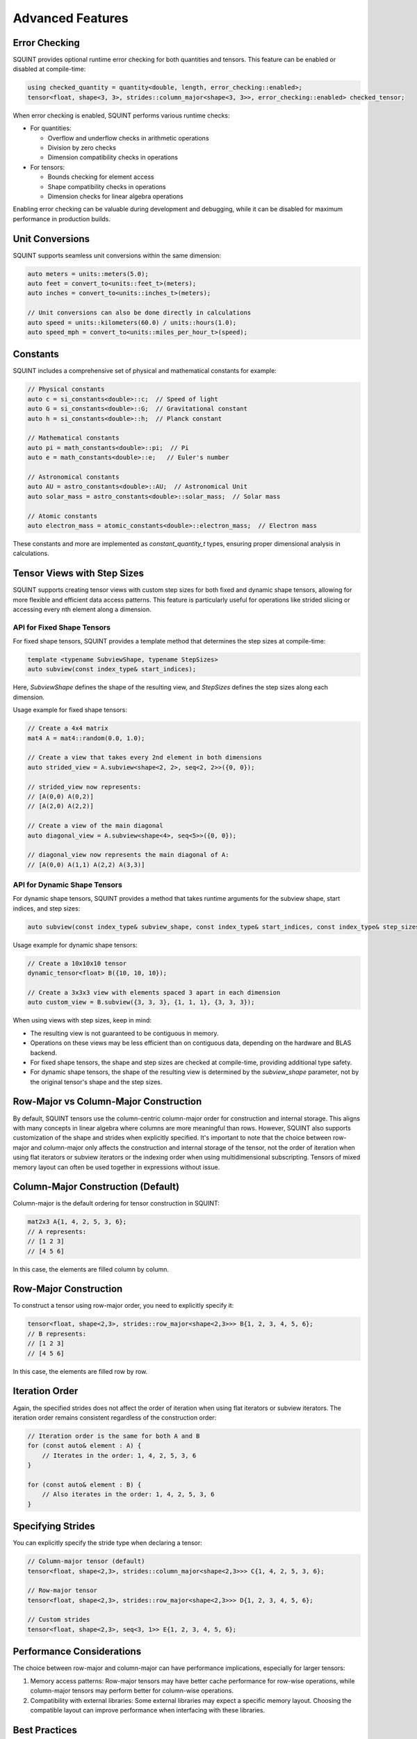 
Advanced Features
=================



Error Checking
--------------


SQUINT provides optional runtime error checking for both quantities and tensors. This feature can be enabled or disabled at compile-time:

.. code-block:: cpp

   using checked_quantity = quantity<double, length, error_checking::enabled>;
   tensor<float, shape<3, 3>, strides::column_major<shape<3, 3>>, error_checking::enabled> checked_tensor;

When error checking is enabled, SQUINT performs various runtime checks:

- For quantities:

  - Overflow and underflow checks in arithmetic operations
  - Division by zero checks
  - Dimension compatibility checks in operations

- For tensors:

  - Bounds checking for element access
  - Shape compatibility checks in operations
  - Dimension checks for linear algebra operations

Enabling error checking can be valuable during development and debugging, while it can be disabled for maximum performance in production builds.


Unit Conversions
----------------


SQUINT supports seamless unit conversions within the same dimension:

.. code-block:: cpp

   auto meters = units::meters(5.0);
   auto feet = convert_to<units::feet_t>(meters);
   auto inches = convert_to<units::inches_t>(meters);
   
   // Unit conversions can also be done directly in calculations
   auto speed = units::kilometers(60.0) / units::hours(1.0);
   auto speed_mph = convert_to<units::miles_per_hour_t>(speed);


Constants
---------


SQUINT includes a comprehensive set of physical and mathematical constants for example:

.. code-block:: cpp

   // Physical constants
   auto c = si_constants<double>::c;  // Speed of light
   auto G = si_constants<double>::G;  // Gravitational constant
   auto h = si_constants<double>::h;  // Planck constant
   
   // Mathematical constants
   auto pi = math_constants<double>::pi;  // Pi
   auto e = math_constants<double>::e;   // Euler's number
   
   // Astronomical constants
   auto AU = astro_constants<double>::AU;  // Astronomical Unit
   auto solar_mass = astro_constants<double>::solar_mass;  // Solar mass
   
   // Atomic constants
   auto electron_mass = atomic_constants<double>::electron_mass;  // Electron mass

These constants and more are implemented as `constant_quantity_t` types, ensuring proper dimensional analysis in calculations.


Tensor Views with Step Sizes
----------------------------


SQUINT supports creating tensor views with custom step sizes for both fixed and dynamic shape tensors, allowing for more flexible and efficient data access patterns. This feature is particularly useful for operations like strided slicing or accessing every nth element along a dimension.


API for Fixed Shape Tensors
^^^^^^^^^^^^^^^^^^^^^^^^^^^


For fixed shape tensors, SQUINT provides a template method that determines the step sizes at compile-time:

.. code-block:: cpp

   template <typename SubviewShape, typename StepSizes>
   auto subview(const index_type& start_indices);

Here, `SubviewShape` defines the shape of the resulting view, and `StepSizes` defines the step sizes along each dimension.

Usage example for fixed shape tensors:

.. code-block:: cpp

   // Create a 4x4 matrix
   mat4 A = mat4::random(0.0, 1.0);
   
   // Create a view that takes every 2nd element in both dimensions
   auto strided_view = A.subview<shape<2, 2>, seq<2, 2>>({0, 0});
   
   // strided_view now represents:
   // [A(0,0) A(0,2)]
   // [A(2,0) A(2,2)]
   
   // Create a view of the main diagonal
   auto diagonal_view = A.subview<shape<4>, seq<5>>({0, 0});
   
   // diagonal_view now represents the main diagonal of A:
   // [A(0,0) A(1,1) A(2,2) A(3,3)]


API for Dynamic Shape Tensors
^^^^^^^^^^^^^^^^^^^^^^^^^^^^^


For dynamic shape tensors, SQUINT provides a method that takes runtime arguments for the subview shape, start indices, and step sizes:

.. code-block:: cpp

   auto subview(const index_type& subview_shape, const index_type& start_indices, const index_type& step_sizes);

Usage example for dynamic shape tensors:

.. code-block:: cpp

   // Create a 10x10x10 tensor
   dynamic_tensor<float> B({10, 10, 10});
   
   // Create a 3x3x3 view with elements spaced 3 apart in each dimension
   auto custom_view = B.subview({3, 3, 3}, {1, 1, 1}, {3, 3, 3});

When using views with step sizes, keep in mind:

- The resulting view is not guaranteed to be contiguous in memory.
- Operations on these views may be less efficient than on contiguous data, depending on the hardware and BLAS backend.
- For fixed shape tensors, the shape and step sizes are checked at compile-time, providing additional type safety.
- For dynamic shape tensors, the shape of the resulting view is determined by the `subview_shape` parameter, not by the original tensor's shape and the step sizes.

Row-Major vs Column-Major Construction
--------------------------------------

By default, SQUINT tensors use the column-centric column-major order for construction and internal storage.
This aligns with many concepts in linear algebra where columns are more meaningful than rows.
However, SQUINT also supports customization of the shape and strides when explicitly specified.
It's important to note that the choice between row-major and column-major only affects the construction and internal storage of the tensor,
not the order of iteration when using flat iterators or subview iterators or the indexing order when using multidimensional subscripting.
Tensors of mixed memory layout can often be used together in expressions without issue.

Column-Major Construction (Default)
-----------------------------------

Column-major is the default ordering for tensor construction in SQUINT:

.. code-block:: cpp

   mat2x3 A{1, 4, 2, 5, 3, 6};
   // A represents:
   // [1 2 3]
   // [4 5 6]


In this case, the elements are filled column by column.

Row-Major Construction
----------------------

To construct a tensor using row-major order, you need to explicitly specify it:

.. code-block:: cpp

   tensor<float, shape<2,3>, strides::row_major<shape<2,3>>> B{1, 2, 3, 4, 5, 6};
   // B represents:
   // [1 2 3]
   // [4 5 6]

In this case, the elements are filled row by row.

Iteration Order
---------------

Again, the specified strides does not affect the order of iteration when using flat iterators or subview iterators. The iteration order remains consistent regardless of the construction order:

.. code-block:: cpp

   // Iteration order is the same for both A and B
   for (const auto& element : A) {
       // Iterates in the order: 1, 4, 2, 5, 3, 6
   }

   for (const auto& element : B) {
       // Also iterates in the order: 1, 4, 2, 5, 3, 6
   }

Specifying Strides
------------------

You can explicitly specify the stride type when declaring a tensor:

.. code-block:: cpp

   // Column-major tensor (default)
   tensor<float, shape<2,3>, strides::column_major<shape<2,3>>> C{1, 4, 2, 5, 3, 6};

   // Row-major tensor
   tensor<float, shape<2,3>, strides::row_major<shape<2,3>>> D{1, 2, 3, 4, 5, 6};

   // Custom strides
   tensor<float, shape<2,3>, seq<3, 1>> E{1, 2, 3, 4, 5, 6};

Performance Considerations
--------------------------

The choice between row-major and column-major can have performance implications, especially for larger tensors:

1. Memory access patterns: Row-major tensors may have better cache performance for row-wise operations, while column-major tensors may perform better for column-wise operations.

2. Compatibility with external libraries: Some external libraries may expect a specific memory layout. Choosing the compatible layout can improve performance when interfacing with these libraries.

Best Practices
--------------

1. Stick to the default column-major order unless you have a specific reason to use row-major.

2. Be consistent in your use of row-major or column-major throughout your codebase to avoid confusion.

3. When interfacing with external libraries or APIs, match their expected memory layout for optimal performance.

4. Remember that the construction order doesn't affect iteration order.
